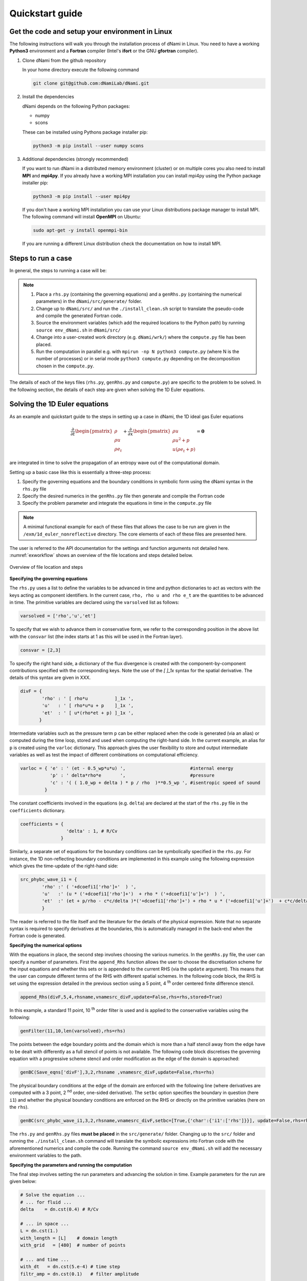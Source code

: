 Quickstart guide
****************

Get the code and setup your environment in Linux
------------------------------------------------

The following instructions will walk you through the installation
process of dNami in Linux. You need to have a working **Python3**
environment and a **Fortran** compiler (Intel's **ifort** or the
GNU **gfortran** compiler).

#. Clone dNami from the github repository

   In your home directory execute the following command

   .. code-block:: bash

    git clone git@github.com:dNamiLab/dNami.git

#. Install the dependencies

   dNami depends on the following Python packages:

   * numpy
   * scons

   These can be installed using Pythons package installer pip:

   .. code-block:: bash

    python3 -m pip install --user numpy scons

#. Additional dependencies (strongly recommended)

   If you want to run dNami in a distributed memory environment (cluster) or
   on multiple cores you also need to install **MPI** and **mpi4py**.
   If you already have a working MPI installation you can install mpi4py
   using the Python package installer pip:

   .. code-block:: bash

    python3 -m pip install --user mpi4py

   If you don't have a working MPI installation you can use your
   Linux distributions package manager to install MPI. The following command
   will install **OpenMPI** on Ubuntu:

   .. code-block:: bash

    sudo apt-get -y install openmpi-bin

   If you are running a different Linux distribution check the documentation
   on how to install MPI.

Steps to run a case 
-------------------

In general, the steps to running a case will be: 

.. note::

   1. Place a ``rhs.py`` (containing the governing equations) and a ``genRhs.py`` (containing the numerical parameters) in the ``dNami/src/generate/`` folder.  
   2. Change up to ``dNami/src/`` and run the ``./install_clean.sh`` script to translate the pseudo-code and compile the generated Fortran code.  
   3. Source the environment variables (which add the required locations to the Python path) by running ``source env_dNami.sh`` in ``dNami/src/`` 
   4. Change into a user-created work directory (e.g. ``dNami/wrk/``) where the ``compute.py`` file has been placed. 
   5. Run the computation in parallel e.g. with ``mpirun -np N python3 compute.py`` (where N is the number of processes) or in serial mode ``python3 compute.py`` depending on the decomposition chosen in the ``compute.py``. 

The details of each of the keys files (``rhs.py``, ``genRhs.py`` and ``compute.py``) are specific to the problem to be solved. In the following section, the details of each step are given when solving the 1D Euler equations. 

Solving the 1D Euler equations
------------------------------

As an example and quickstart guide to the steps in setting up a case in dNami, the 1D ideal gas Euler equations

.. math::

   \dfrac{\partial }{\partial t} \begin{pmatrix} \rho  \\ \rho u  \\ \rho e_t \end{pmatrix}  + \dfrac{\partial }{\partial x} \begin{pmatrix} \rho u   \\ \rho u^2 + p   \\ u ( \rho e_t + p) \end{pmatrix}   = \mathbf{0}

are integrated in time to solve the propagation of an entropy wave out of the computational domain.

Setting up a basic case like this is essentially a three-step process:

1. Specify the governing equations and the boundary conditions in symbolic form using the dNami syntax in the ``rhs.py`` file
2. Specify the desired numerics in the ``genRhs.py`` file then generate and compile the Fortran  code
3. Specify the problem parameter and integrate the equations in time in the ``compute.py`` file

.. note::

    A minimal functional example for each of these files that allows the case to be run are given in the ``/exm/1d_euler_nonreflective`` directory. The core elements of each of these files are presented here. 

The user is referred to the API documentation for the settings and function arguments not detailed here. :numref:`exworkflow` shows an overview of the file locations and steps detailed below.  

.. _exworkflow: 
.. figure:: img/dnami_example.png
   :width: 75%
   :align: center

   Overview of file location and steps 

**Specifying the governing equations**

The ``rhs.py`` uses a list to define the variables to be advanced in time and python dictionaries to act as vectors with the keys acting as component identifiers. In the current case, ``rho, rho u and rho e_t`` are the quantities to be advanced in time. The primitive variables are declared using the ``varsolved`` list as follows: 

.. code-block:: python

        varsolved = ['rho','u','et']

To specify that we wish to advance them in conservative form, we refer to the corresponding position in the above list with the ``consvar`` list (the index starts at 1 as this will be used in the Fortran layer).  

.. code-block:: python

        consvar = [2,3] 


To specify the right hand side, a dictionary of the flux divergence is created with the component-by-component contributions specified with the corresponding keys.  Note the use of the `[ ]_1x` syntax for the spatial derivative. The details of this syntax are given in XXX.  

.. code-block:: python

        divF = {  
                'rho' : ' [ rho*u          ]_1x ', 
                'u'   : ' [ rho*u*u + p    ]_1x ', 
                'et'  : ' [ u*(rho*et + p) ]_1x ', 
               }

Intermediate variables such as the pressure term ``p`` can be either replaced when the code is generated (via an alias) or computed during the time loop, stored and used when computing the right-hand side. In the current example, an alias for ``p`` is created using the ``varloc`` dictionary. This approach gives the user flexibility to store and output intermediate variables as well as test the impact of different combinations on computational efficiency.  

.. code-block:: python

        varloc = { 'e' : ' (et - 0.5_wp*u*u) ',                        #internal energy
                   'p' : ' delta*rho*e       ',                        #pressure 
                   'c' : '( ( 1.0_wp + delta ) * p / rho  )**0.5_wp ', #isentropic speed of sound
                 }

The constant coefficients involved in the equations (e.g. ``delta``) are declared at the start of the ``rhs.py`` file in the ``coefficients`` dictionary.

.. code-block:: python

        coefficients = {
                         'delta' : 1, # R/Cv
                       }

Similarly, a separate set of equations for the boundary conditions can be symbolically specified in the ``rhs.py``. For instance, the 1D non-reflecting boundary conditions are implemented in this example using the following expression which gives the time-update of the right-hand side:

.. code-block:: python

        src_phybc_wave_i1 = {
                'rho' :' ( '+dcoefi1['rho']+'  ) ',
                'u'   :' (u * ('+dcoefi1['rho']+')  + rho * ('+dcoefi1['u']+')  ) ',
                'et'  :' (et + p/rho - c*c/delta )*('+dcoefi1['rho']+') + rho * u * ('+dcoefi1['u']+')  + c*c/delta * ('+dcoefi1['et']+')/(c)/(c) ',  
                }

The reader is referred to the file itself and the literature for the details of the physical expression. Note that no separate syntax is required to specify derivatives at the boundaries, this is automatically managed in the back-end when the Fortran code is generated.   

**Specifying the numerical options**

With the equations in place, the second step involves choosing the various numerics. In the ``genRhs.py`` file, the user can specify a number of parameters. First the ``append_Rhs`` function allows the user to choose the discretisation scheme for the input equations and whether this sets or is appended to the current RHS (via the ``update`` argument). This means that the user can compute different terms of the RHS with different spatial schemes. In the following code block, the RHS is set using the expression detailed in the previous section using a 5 point, 4 :sup:`th` order centered finite difference stencil.  

.. code-block:: python

    append_Rhs(divF,5,4,rhsname,vnamesrc_divF,update=False,rhs=rhs,stored=True)                           

In this example, a standard 11 point, 10 :sup:`th` order filter is used and is applied to the conservative variables using the following: 

.. code-block:: python

    genFilter(11,10,len(varsolved),rhs=rhs)

The points between the edge boundary points and the domain which is more than a half stencil away from the edge have to be dealt with differently as a full stencil of points is not available. The following code block discretises the governing equation with a progressive scheme stencil and order modification as the edge of the domain is approached:  

.. code-block:: python

    genBC(Save_eqns['divF'],3,2,rhsname ,vnamesrc_divF,update=False,rhs=rhs)

The physical boundary conditions at the edge of the domain are enforced with the following line (where derivatives are computed with a 3 point, 2 :sup:`nd` order, one-sided derivative). The ``setbc`` option specifies the boundary in question (here ``i1``) and whether the physical boundary conditions are enforced on the RHS or directly on the primitive variables (here on the ``rhs``).  

.. code-block:: python

    genBC(src_phybc_wave_i1,3,2,rhsname,vnamesrc_divF,setbc=[True,{'char':{'i1':['rhs']}}], update=False,rhs=rhs)

The ``rhs.py`` and ``genRhs.py`` files **must be placed** in the ``src/generate/`` folder. Changing up to the ``src/`` folder and running the ``./install_clean.sh`` command will translate the symbolic expressions into Fortran code with the aforementioned numerics and compile the code. Running the command ``source env_dNami.sh`` will add the necessary environment variables to the path.  

**Specifying the parameters and running the computation**

The final step involves setting the run parameters and advancing the solution in time. Example parameters for the run are given below: 

.. code-block:: python

        # Solve the equation ...
        # ... for fluid ...
        delta    = dn.cst(0.4) # R/Cv

        # ... in space ...
        L = dn.cst(1.) 
        with_length = [L]    # domain length 
        with_grid   = [480]  # number of points

        # ... and time ...
        with_dt   = dn.cst(5.e-4) # time step
        filtr_amp = dn.cst(0.1)   # filter amplitude

        # ... as fast as possible!
        with_proc = [2] # mpi proc. topology

This information is passed to the dNami Python interface which allocates the memory based on the computational parameters and prepares a number of useful aliases. The density, velocity and total energy fields can be filled with the initial conditions via references to the allocated memory. Here a half-sine wave perturbation is applied to the density field. A uniform velocity field is specified and the total energy is updated with the internal energy computed at fixed pressure corresponding to an entropy perturbation.  

.. code-block:: python

        # -- Fill density and velocity fields 
        rho[:] = rho0
        u  [:] = u0 

        # -- Add half sin-wave perturbation to the density field 
        rho[dom] += amp * ( np.cos( np.pi*(xloc[:]-dn.cst(0.5)*Lx)/Lp ) ) * ( np.abs(xloc[:] - dn.cst(0.5)*Lx) <= dn.cst(0.5)*Lp   ) 

        # -- Update total energy
        et [:] = eos_e(rho[:],p0) + dn.cst(0.5)*u0*u0 

During the time loop, the user can set the frequency at which operations and outputs take place. A few example steps are given here. First, the RHS is updated using the RK scheme implemented in dNami. Filtering is applied every ``mod_filter`` timesteps. A restart file i.e. the current state of the primitive variables at time ``ti`` is written out at a frequency ``mod_rstart``. Finally, run information such a global extrema and CFL values are printed to the standard output every ``mod_output``. Other run-time output are possible via the ``write_data`` function (e.g. the user can write out the pressure at a custom frequency).   

.. code-block:: python

        # -- Set the start and end of the time loop
        for n in range(ni,nitmax+ni):
            ti = ti + dt

            # -- Update the q using the RHS  
            for nrk in range(1,4):
                intparam[7] = nrk
                dMpi.swap(q,hlo,dtree) 
                dn.dnamiF.time_march(intparam,fltparam,data)    

            # -- Apply filtering
            if np.mod(n,mod_filter) == 0:
                dMpi.swapX(q,hlo,dtree) 
                dn.dnamiF.filter(1,intparam,fltparam,data)

            # -- Save a 'restart' i.e. the state of q at t=ti 
            if np.mod(n,mod_rstart) == 0:
                dn.dnami_io.write_restart(n,ti,0,dtree,fpath=rpath)

            # -- Output information during the run
            if np.mod(n,mod_output) == 0:

                if dMpi.ioproc:
                        print('____________________________________________________________')
                        print('iteration',n,' with time t =',ti)
                e = et - .5*(u*u)
                p = eos_p(rho,e)
                c = eos_sos(rho[hlo:nx+hlo],p[hlo:nx+hlo])
                dn.dnami_io.globalMinMax(dtree,rho[hlo:nx+hlo],'r')
                dn.dnami_io.globalMinMax(dtree,u[hlo:nx+hlo],'u')
                dn.dnami_io.globalMinMax(dtree,et[hlo:nx+hlo],'et')
                dn.dnami_io.globalMinMax(dtree,np.abs( u[hlo:nx+hlo])/c,'M')
                if dMpi.ioproc:
                        print('convective CFL numbers')
                        sys.stdout.flush()
                cfl = dt*np.abs(u[hlo:nx+hlo])/dx
                dn.dnami_io.globalMax(dtree,cfl,'cfl-x')
                if dMpi.ioproc:
                        print('acoustic CFL numbers')
                        sys.stdout.flush()
                cfl = dt*(np.abs(u[hlo:nx+hlo])+c)/dx
                dn.dnami_io.globalMax(dtree,cfl,'cfl-x')

To run the case, which is set to run on 2 cores (see the ``with_proc`` list), the user can make a work folder at the root of the ``dNami/`` folder by executing:

.. code-block:: shell

        cd /path/to/dNami/; mkdir wrk

then copy the ``compute.py`` file into the ``wrk`` folder and execute the run:

.. code-block:: shell

        cp ./exm/1d_euler_nonreflective/compute.py ./wrk/
        cd wrk 
        mpirun -np 2 python3 compute.py

The example should run for 4000 timesteps and then exit. Optionally, the user can choose to visualise the output using the provided python script ``plot.py``. The script gathers the output density fields and construct an x-t diagram showing the entropy perturbation moving from the center to the right of the domain at the flow speed. The result is displayed below: 

.. _xt_quickstart: 
.. figure:: img/xt_quickstart.png
   :width: 70%
   :align: center

   x-t diagram of the entropy perturbation leaving the computation domain. The field shown is that of density fluctuations (i.e. :math:`(\rho -  \rho_0)` ).  The dashed blue lines indicate the flow speed. 


Advanced information
--------------------

To get more in-depth information about the ``genRhs.py`` and the ``compute.py``, check out for the corresponding sections:

* :doc:`../usage/genRhs`
* :doc:`../usage/compute`
